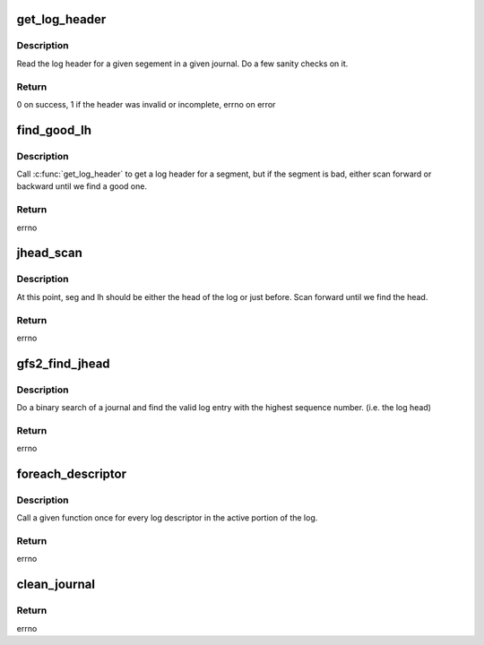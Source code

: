 .. -*- coding: utf-8; mode: rst -*-
.. src-file: fs/gfs2/recovery.c

.. _`get_log_header`:

get_log_header
==============

.. c:function:: int get_log_header(struct gfs2_jdesc *jd, unsigned int blk, struct gfs2_log_header_host *head)

    read the log header for a given segment

    :param struct gfs2_jdesc \*jd:
        the journal

    :param unsigned int blk:
        the block to look at

    :param struct gfs2_log_header_host \*head:
        *undescribed*

.. _`get_log_header.description`:

Description
-----------

Read the log header for a given segement in a given journal.  Do a few
sanity checks on it.

.. _`get_log_header.return`:

Return
------

0 on success,
1 if the header was invalid or incomplete,
errno on error

.. _`find_good_lh`:

find_good_lh
============

.. c:function:: int find_good_lh(struct gfs2_jdesc *jd, unsigned int *blk, struct gfs2_log_header_host *head)

    find a good log header

    :param struct gfs2_jdesc \*jd:
        the journal

    :param unsigned int \*blk:
        the segment to start searching from

    :param struct gfs2_log_header_host \*head:
        *undescribed*

.. _`find_good_lh.description`:

Description
-----------

Call \ :c:func:`get_log_header`\  to get a log header for a segment, but if the
segment is bad, either scan forward or backward until we find a good one.

.. _`find_good_lh.return`:

Return
------

errno

.. _`jhead_scan`:

jhead_scan
==========

.. c:function:: int jhead_scan(struct gfs2_jdesc *jd, struct gfs2_log_header_host *head)

    make sure we've found the head of the log

    :param struct gfs2_jdesc \*jd:
        the journal

    :param struct gfs2_log_header_host \*head:
        this is filled in with the log descriptor of the head

.. _`jhead_scan.description`:

Description
-----------

At this point, seg and lh should be either the head of the log or just
before.  Scan forward until we find the head.

.. _`jhead_scan.return`:

Return
------

errno

.. _`gfs2_find_jhead`:

gfs2_find_jhead
===============

.. c:function:: int gfs2_find_jhead(struct gfs2_jdesc *jd, struct gfs2_log_header_host *head)

    find the head of a log

    :param struct gfs2_jdesc \*jd:
        the journal

    :param struct gfs2_log_header_host \*head:
        the log descriptor for the head of the log is returned here

.. _`gfs2_find_jhead.description`:

Description
-----------

Do a binary search of a journal and find the valid log entry with the
highest sequence number.  (i.e. the log head)

.. _`gfs2_find_jhead.return`:

Return
------

errno

.. _`foreach_descriptor`:

foreach_descriptor
==================

.. c:function:: int foreach_descriptor(struct gfs2_jdesc *jd, unsigned int start, unsigned int end, int pass)

    go through the active part of the log

    :param struct gfs2_jdesc \*jd:
        the journal

    :param unsigned int start:
        the first log header in the active region

    :param unsigned int end:
        the last log header (don't process the contents of this entry))

    :param int pass:
        *undescribed*

.. _`foreach_descriptor.description`:

Description
-----------

Call a given function once for every log descriptor in the active
portion of the log.

.. _`foreach_descriptor.return`:

Return
------

errno

.. _`clean_journal`:

clean_journal
=============

.. c:function:: int clean_journal(struct gfs2_jdesc *jd, struct gfs2_log_header_host *head)

    mark a dirty journal as being clean

    :param struct gfs2_jdesc \*jd:
        the journal

    :param struct gfs2_log_header_host \*head:
        the head journal to start from

.. _`clean_journal.return`:

Return
------

errno

.. This file was automatic generated / don't edit.

